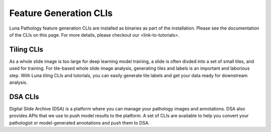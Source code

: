 Feature Generation CLIs
=======================

Luna Pathology feature generation CLIs are installed as binaries as part of the installation.
Please see the documentation of the CLIs on this page.
For more details, please checkout our <link-to-tutorials>.

Tiling CLIs
-----------

As a whole slide image is too large for deep learning model training, a slide is often divded into a set of small tiles, and used for training.
For tile-based whole slide image analysis, generating tiles and labels is an important and laborious step.
With Luna tiling CLIs and tutorials, you can easily generate tile labels and get your data ready for downstream analysis.

.. click:: luna.pathology.cli.load_slide:cli
   :prog: load_slide
   :nested: full

.. click:: luna.pathology.cli.generate_tile_labels:cli
   :prog: generate_tiles
   :nested: full

.. click:: luna.pathology.cli.collect_tile_segment:cli
   :prog: collect_tiles
   :nested: full

.. click:: luna.pathology.cli.infer_tile_labels:cli
   :prog: infer_tiles
   :nested: full

.. click:: luna.pathology.cli.visualize_tile_labels:cli
   :prog: visualize_tiles
   :nested: full

DSA CLIs
--------

Digital Slide Archive (DSA) is a platform where you can manage your pathology images and annotations.
DSA also provides APIs that we use to push model results to the platform.
A set of CLIs are available to help you convert your pathologist or model-generated annotations and push them to DSA.

.. click:: luna.pathology.cli.dsa.dsa_upload:cli
   :prog: dsa_upload
   :nested: full

.. click:: luna.pathology.cli.dsa.dsa_viz:cli
   :prog: dsa_viz
   :nested: full

.. click:: luna.pathology.cli.dsa.dsa_regional_annotations:cli
   :prog: load_regional_annotations
   :nested: full
